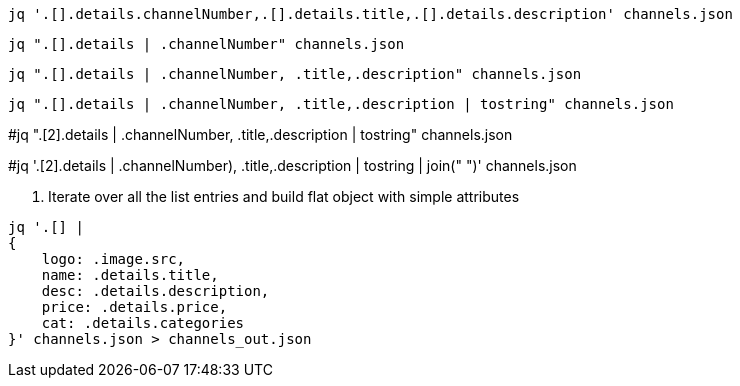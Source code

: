 [source, bash]
----
jq '.[].details.channelNumber,.[].details.title,.[].details.description' channels.json
----

[source, bash]
----
jq ".[].details | .channelNumber" channels.json
----

[source, bash]
----
jq ".[].details | .channelNumber, .title,.description" channels.json
----

[source, bash]
----
jq ".[].details | .channelNumber, .title,.description | tostring" channels.json
----


#jq ".[2].details | .channelNumber, .title,.description | tostring" channels.json

#jq '.[2].details | .channelNumber), .title,.description | tostring | join(" ")' channels.json

. Iterate over all the list entries and build flat object with simple attributes
[source, bash]
----
jq '.[] |
{
    logo: .image.src,
    name: .details.title,
    desc: .details.description,
    price: .details.price,
    cat: .details.categories
}' channels.json > channels_out.json
----

